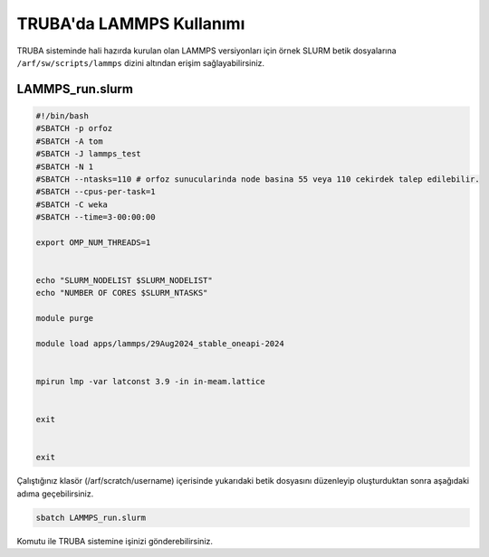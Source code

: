 ==========================================
TRUBA'da LAMMPS Kullanımı
==========================================

TRUBA sisteminde hali hazırda kurulan olan LAMMPS versiyonları için örnek SLURM betik dosyalarına ``/arf/sw/scripts/lammps`` dizini altından erişim sağlayabilirsiniz.


------------------
LAMMPS_run.slurm
------------------

.. code-block:: bash

  #!/bin/bash
  #SBATCH -p orfoz
  #SBATCH -A tom
  #SBATCH -J lammps_test
  #SBATCH -N 1
  #SBATCH --ntasks=110 # orfoz sunucularinda node basina 55 veya 110 cekirdek talep edilebilir.
  #SBATCH --cpus-per-task=1
  #SBATCH -C weka
  #SBATCH --time=3-00:00:00

  export OMP_NUM_THREADS=1


  echo "SLURM_NODELIST $SLURM_NODELIST"
  echo "NUMBER OF CORES $SLURM_NTASKS"

  module purge

  module load apps/lammps/29Aug2024_stable_oneapi-2024


  mpirun lmp -var latconst 3.9 -in in-meam.lattice


  exit


  exit


Çalıştığınız klasör (/arf/scratch/username) içerisinde yukarıdaki betik dosyasını düzenleyip oluşturduktan sonra aşağıdaki adıma geçebilirsiniz.

.. code-block:: bash
  
  sbatch LAMMPS_run.slurm

Komutu ile TRUBA sistemine işinizi gönderebilirsiniz.
